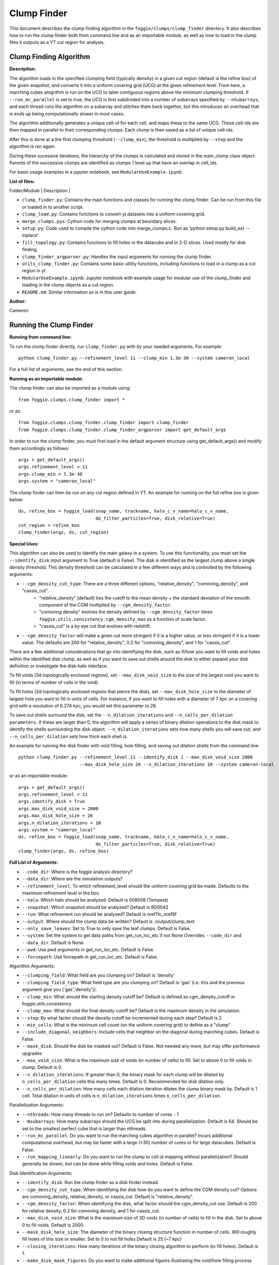 Clump Finder
===============

This document describes the clump finding algorithm in the ``foggie/clumps/clump_finder`` directory.
It also describes how to run the clump finder both from command line and as an importable module, as
well as how to load in the clump files it outputs as a YT cut region for analysis.


Clump Finding Algorithm
-----------------------

**Description:**

The algorithm loads in the specified clumping field (typically density) in a given cut region (default is the refine box)
of the given snapshot, and converts it into a uniform covering grid (UCG) at the given refinement level.
From here, a marching cubes alogrithm is run on the UCG to label contiguous regions above the minimum clumping threshold.
If ``--run_mc_parallel`` is set to true, the UCG is first subdivided into a number of subarrays specified by ``--nSubarrays``,
and each thread runs the algorithm on a subarray and stitches them back together, but this introduces an overhead
that is ends up being computationally slower in most cases.

The algorithm additionally generates a unique cell-id for each cell, and maps these to the same UCG.
These cell-ids are then mapped in parallel to their corresponding clumps. Each clump is then saved as a list of unique cell-ids.
    
After this is done at a the first clumping threshold (``--clump_min``), the threshold is multiplied by ``--step`` and the algorithm is ran again.
    
During these sucessive iterations, the hierarchy of the clumps is calculated and stored in the main_clump class object.
Parents of the successive clumps are identified as clumps 1 level up that have an overlap in cell_ids.

For basic usage examples in a jupyter notebook, see ``ModularUseExample.ipynb``.

**List of files:**

| Folder/Module        | Description |

* ``clump_finder.py``: Contains the main functions and classes for running the clump finder. Can be run from this file or loaded in to another script.
* ``clump_load.py``: Contains functions to convert yt datasets into a uniform covering grid.
* ``merge_clumps.pyx``: Cython code for merging clumps at boundary slices.
* ``setup.py``: Code used to compile the cython code into merge_clumps.c. Run as 'python setup.py build_ext --inplace'.
* ``fill_topology.py``: Contains functions to fill holes in the datacube and in 2-D slices. Used mostly for disk finding.
* ``clump_finder_argparser.py``: Handles the input arguments for running the clump finder.
* ``utils_clump_finder.py``: Contains some basic utility functions, including functions to load in a clump as a cut region in yt.
* ``ModularUseExample.ipynb``: Jupyter notebook with example usage for modular use of the clump_finder and loading in the clump objects as a cut region.
* ``README.md``:  Similar information as is in this user guide.

**Author:**

Cameron

Running the Clump Finder
------------------------

**Running from command line:**

To run the clump finder directly, run ``clump_finder.py`` with by your needed arguments. For example:
::

    python clump_finder.py --refinement_level 11 --clump_min 1.3e-30 --system cameron_local

For a full list of arguments, see the end of this section.

**Running as an importable module:**

The clump finder can also be imported as a module using:
::

    from foggie.clumps.clump_finder import *

or as:
::

    from foggie.clumps.clump_finder.clump_finder import clump_finder
    from foggie.clumps.clump_finder.clump_finder_argparser import get_default_args

In order to run the clump finder, you must first load in the default argument structure using get_default_args()
and modify them accordingly as follows:

::

    args = get_default_args()
    args.refinement_level = 11
    args.clump_min = 1.3e-30
    args.system = "cameron_local"

The clump finder can then be run on any cut region defined in YT. An example for running on the full refine box is given below:
::

    ds, refine_box = foggie_load(snap_name, trackname, halo_c_v_name=halo_c_v_name,
                                 do_filter_particles=True, disk_relative=True)
    cut_region = refine_box
    clump_finder(args, ds, cut_region)

**Special Uses:**

This algorithm can also be used to identify the main galaxy in a system. To use this functionality, you must set the 
``--identify_disk`` input argument to True (default is False). The disk is identified as the largest clump above a single density
threshold. This density threshold can be calculated in a few different ways and is controlled by the following arguments:

* ``--cgm_density_cut_type``: There are a three different options, "relative_density", "comoving_density", and "cassis_cut".
    * "relative_density" (default) ties the cutoff to the mean density + the standard deviation of the smooth component of the CGM multiplied by ``--cgm_density_factor``.
    * "comoving density" evolves the density defined by ``--cgm_density_factor`` times ``foggie.utils.consistency.cgm_density_max`` as a function of scale factor.
    * "cassis_cut" is a by eye cut that evolves with redshift.

* ``--cgm_density_factor`` will make a given cut more stringent if it is a higher value, or less stringent if it is a lower value. The defaults are 200 for "relative_density", 0.2 for "comoving_density", and 1 for "cassis_cut".

There are a few additional considerations that go into identifying the disk,
such as if/how you want to fill voids and holes within the identified disk clump, as well as if you want to save out
shells around the disk to either expand your disk definition or investigate the disk-halo interface.

To fill voids (3d topologically enclosed regions), set ``--max_disk_void_size`` to the size of the largest void you want to fill (in terms of number of cells in the void).

To fill holes (2d topologically enclosed regions that pierce the disk), set ``--max_disk_hole_size`` to the diameter of largest
hole you want to fill in units of cells. For instance, if you want to fill holes with a diameter of 7 kpc on a covering grid with a resolution of 0.274
kpc, you would set this parameter to 26.

To save out shells surround the disk, set the ``--n_dilation_iterations`` and ``--n_cells_per_dilation parameters``. If these are
larger than 0, the algorithm will apply a series of binary dilation operations to the disk mask to identify the shells surrounding
the disk object. ``--n_dilation_iterations`` sets how many shells you will save out, and ``--n_cells_per_dilation`` sets how thick each
shell is.

An example for running the disk finder with void filling, hole filling, and saving out dilation shells from the command line:
::

    python clump_finder.py --refinement_level 11 --identify_disk 1 --max_disk_void_size 2000
                           --max_disk_hole_size 26 --n_dilation_iterations 10 --system cameron-local

or as an importable module:
::

    args = get_default_args()
    args.refinement_level = 11
    args.identify_disk = True
    args.max_disk_void_size = 2000
    args.max_disk_hole_size = 26
    args.n_dilation_iterations = 10
    args.system = "cameron_local"
    ds, refine_box = foggie_load(snap_name, trackname, halo_c_v_name=halo_c_v_name,
                                 do_filter_particles=True, disk_relative=True)
    clump_finder(args, ds, refine_box)


**Full List of Arguments:**


* ``--code_dir``: Where is the foggie analysis directory?
* ``--data_dir``: Where are the simulation outputs?
* ``--refinement_level``: To which refinement_level should the uniform covering grid be made. Defaults to the maximum refinement level in the box.
* ``--halo``: Which halo should be analyzed. Default is 008508 (Tempest)
* ``--snapshot``: Which snapshot should be analyzed? Default is RD0042
* ``--run``: What refinement run should be analyzed? Default is nref11c_nref9f

* ``--output``: Where should the clump data be written? Default is ./output/clump_test
* ``--only_save_leaves``: Set to True to only save the leaf clumps. Default is False.

* ``--system``: Set the system to get data paths from get_run_loc_etc if not None Overrides ``--code_dir`` and ``--data_dir``. Default is None.
* ``--pwd``: Use pwd arguments in get_run_loc_etc. Default is False.
* ``--forcepath``: Use forcepath in get_run_loc_etc. Default is False.


    
Algorithm Arguments:

* ``--clumping_field``: What field are you clumping on? Default is 'density'
* ``--clumping_field_type``: What field type are you clumping on? Default is 'gas' (i.e. this and the previous argument give you ('gas','density')).

* ``--clump_min``: What should the starting density cutoff be? Default is defined as cgm_density_cutoff in foggie.utils.consistency
* ``--clump_max``: What should the final density cutoff be? Default is the maximum density in the simulation.
* ``--step``: By what factor should the density cutoff be incremented during each step? Default is 2

* ``--min_cells``: What is the minimum cell count (on the uniform covering grid) to define as a "clump"

* ``--include_diagonal_neighbors``: Include cells that neighbor on the diagonal during marching cubes. Default is False.
* ``--mask_disk``: Should the disk be masked out? Default is False. Not needed any more, but may offer performance upgrades
* ``--max_void_size``: What is the maximum size of voids (in number of cells) to fill. Set to above 0 to fill voids in clump. Default is 0.

* ``--n_dilation_iterations``: If greater than 0, the binary mask for each clump will be dilated by ``n_cells_per_dilation`` cells this many times. Default is 0. Recommended for disk dilation only.
* ``--n_cells_per_dilation``: How many cells each dilation iteration dilates the clump binary mask by. Default is 1 cell. Total dilation in units of cells is ``n_dilation_iterations`` times ``n_cells_per_dilation``.


Parallelization Arguments:

* ``--nthreads``: How many threads to run on? Defaults to number of cores - 1
* ``--Nsubarrays``: How many subarrays should the UCG be split into during parallelization. Default is 64. Should be set to the smallest perfect cube that is larger than nthreads.

* ``--run_mc_parallel``: Do you want to run the marching cubes algorithm in parallel? Incurs additional computational overhead, but may be faster with a large (>30) number of cores or for large datacubes. Default is False.
* ``--run_mapping_linearly``: Do you want to run the clump to cell id mapping without parallelization? Should generally be slower, but can be done while filling voids and holes. Default is False.

    
Disk Identification Arguments:

* ``--identify_disk``: Run the clump finder as a disk finder instead.
* ``--cgm_density_cut_type``: When identifying the disk how do you want to define the CGM density cut? Options are comoving_density, relative_density, or cassis_cut. Default is "relative_density".
* ``--cgm_density_factor``: When identifying the disk, what factor should the cgm_density_cut use. Default is 200 for relative density, 0.2 for comoving density, and 1 for cassis_cut.
* ``--max_disk_void_size``: What is the maximum size of 3D voids (in number of cells) to fill in the disk. Set to above 0 to fill voids. Default is 2000.
* ``--mask_disk_hole_size``: The diameter of the binary closing structure function in number of cells. Will roughly fill holes of this size or smaller. Set to 0 to not fill holes Default is 25 (~7 kpc)

* ``--closing_iterations``: How many iterations of the binary closing algorithm to perform (to fill holes). Default is 1.
    
* ``--make_disk_mask_figures``: Do you want to make additional figures illustrating the void/hole filling process when defining the disk? Default is False.

* ``--cut_radius``: Define a spherical cut region of this radius instead of using the full refine box. Default is None.


**Author:**

Cameron


Analyzing Clumps
-----------------



Clump objects are saved out as ``hdf5`` files that contain a list of unique cell_ids that belong to the clump. In order to analyze the clumps, you
must load the dataset into YT, add the cell_id field, and then add a masking field that isolates the given clump of interest. This is all done
in the ``load_clumps()`` function in ``utils_clump_finder.py`` and can be used as follows:

First you must import the load_clumps function either as:
::

    from foggie.clumps.clump_finder import *

or:
::

    from foggie.clumps.clump_finder.utils_clump_finder import load_clumps

You must then load the dataset and specify the clump file you wish to read in:
::

    ds, refine_box = foggie_load(snap_name, trackname, halo_c_v_name=halo_c_v_name,
                                 do_filter_particles=True, disk_relative=True)
    clump_file = "/path/to/your/clump.h5"
    clump_cut_region = load_clump(ds, clump_file)

From here the clump can be used as any other cut region in YT. Note, the disks and shells that can be output with the clump finder can
be analyzed in the exact same way. Two clumps can be analzying together by adding the cut regions together. A clump can removed from a cut region
either by subtracting the cut regions, or using the ``mask_clump()`` function in ``utils_clump_finder.py``.


**Author:**

Cameron


